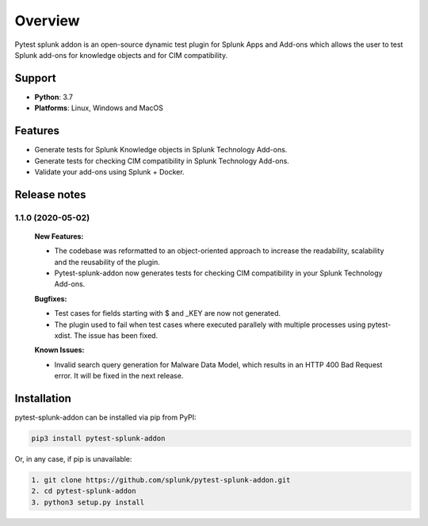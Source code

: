 
Overview
=============
Pytest splunk addon is an open-source dynamic test plugin for Splunk Apps and Add-ons which allows the user to test Splunk add-ons for knowledge objects and  for CIM compatibility. 

Support
-------

* **Python**: 3.7
* **Platforms**: Linux, Windows and MacOS

Features
--------
* Generate tests for Splunk Knowledge objects in Splunk Technology Add-ons.

* Generate tests for checking CIM compatibility in Splunk Technology Add-ons.

* Validate your add-ons using Splunk + Docker. 

Release notes
-------------

1.1.0 (2020-05-02)
""""""""""""""""""""""""""

    **New Features:**

    * The codebase was reformatted to an object-oriented approach to increase the readability, scalability and the reusability of the plugin. 
    * Pytest-splunk-addon now generates tests for checking CIM compatibility in your Splunk Technology Add-ons.

    **Bugfixes:**

    * Test cases for fields starting with $ and _KEY are now not generated.

    * The plugin used to fail when test cases where executed parallely with multiple processes using pytest-xdist. The issue has been fixed.

    **Known Issues:**

    * Invalid search query generation for Malware Data Model, which results in an HTTP 400 Bad Request error. It will be fixed in the next release.

Installation
------------
pytest-splunk-addon can be installed via pip from PyPI:

.. code-block:: console
    
    pip3 install pytest-splunk-addon

Or, in any case, if pip is unavailable:

.. code-block:: console
    
    1. git clone https://github.com/splunk/pytest-splunk-addon.git
    2. cd pytest-splunk-addon
    3. python3 setup.py install
